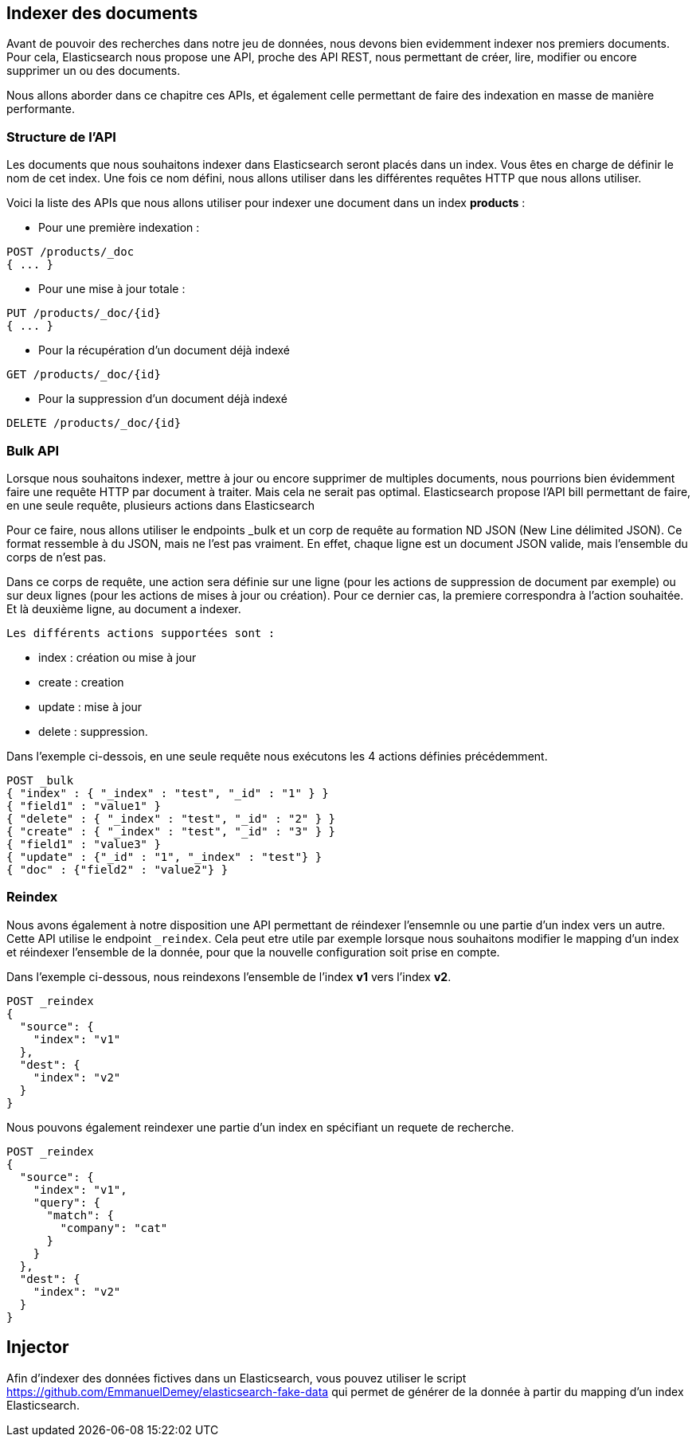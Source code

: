 == Indexer des documents

Avant de pouvoir des recherches dans notre jeu de données, nous devons bien evidemment indexer nos premiers documents.
Pour cela, Elasticsearch nous propose une API, proche des API REST, nous permettant de créer, lire, modifier ou encore
supprimer un ou des documents.

Nous allons aborder dans ce chapitre ces APIs, et également celle permettant de faire des indexation en masse de manière
performante.

=== Structure de l'API

Les documents que nous souhaitons indexer dans Elasticsearch seront placés dans un index. Vous êtes en charge de définir
le nom de cet index. Une fois ce nom défini, nous allons utiliser dans les différentes requêtes HTTP que nous allons utiliser.

Voici la liste des APIs que nous allons utiliser pour indexer une document dans un index *products* :

* Pour une première indexation :

[source]
----
POST /products/_doc
{ ... }
----

* Pour une mise à jour totale :

[source]
----
PUT /products/_doc/{id}
{ ... }
----

* Pour la récupération d'un document déjà indexé

[source]
----
GET /products/_doc/{id}
----

* Pour la suppression d'un document déjà indexé

[source]
----
DELETE /products/_doc/{id}
----

=== Bulk API

Lorsque nous souhaitons indexer, mettre à jour ou encore supprimer de multiples documents, nous pourrions bien évidemment faire une requête HTTP par document à traiter. Mais cela ne serait pas optimal. Elasticsearch propose l'API bill permettant de faire, en une seule requête, plusieurs actions dans Elasticsearch

Pour ce faire, nous allons utiliser le endpoints _bulk et un corp de requête au formation ND JSON (New Line délimited JSON). Ce format ressemble à du JSON, mais ne l'est pas vraiment. En effet, chaque ligne est un document JSON valide, mais l'ensemble du corps de n'est pas.

Dans ce corps de requête, une action sera définie sur une ligne (pour les actions de suppression de document par exemple) ou sur deux lignes (pour les actions de mises à jour ou création). Pour ce dernier cas, la premiere correspondra à l'action souhaitée. Et là deuxième ligne, au document a indexer.

 Les différents actions supportées sont :

- index : création ou mise à jour
- create : creation
- update : mise à jour
- delete : suppression.

Dans l'exemple ci-dessois, en une seule requête nous exécutons les 4 actions définies précédemment.

[source]
----
POST _bulk
{ "index" : { "_index" : "test", "_id" : "1" } }
{ "field1" : "value1" }
{ "delete" : { "_index" : "test", "_id" : "2" } }
{ "create" : { "_index" : "test", "_id" : "3" } }
{ "field1" : "value3" }
{ "update" : {"_id" : "1", "_index" : "test"} }
{ "doc" : {"field2" : "value2"} }
----

=== Reindex

Nous avons également à notre disposition une API permettant de réindexer l'ensemnle ou une partie d'un index vers un autre. 
Cette API utilise le endpoint `_reindex`. Cela peut etre utile par exemple lorsque nous souhaitons modifier le mapping
d'un index et réindexer l'ensemble de la donnée, pour que la nouvelle configuration soit prise en compte. 

Dans l'exemple ci-dessous, nous reindexons l'ensemble de l'index *v1* vers l'index *v2*. 

[source]
----
POST _reindex
{
  "source": {
    "index": "v1"
  },
  "dest": {
    "index": "v2"
  }
}
----

Nous pouvons également reindexer une partie d'un index en spécifiant un requete de recherche. 

[source]
----
POST _reindex
{
  "source": {
    "index": "v1",
    "query": {
      "match": {
        "company": "cat"
      }
    }
  },
  "dest": {
    "index": "v2"
  }
}
----

## Injector

Afin d'indexer des données fictives dans un Elasticsearch, vous pouvez utiliser le script https://github.com/EmmanuelDemey/elasticsearch-fake-data qui 
permet de générer de la donnée à partir du mapping d'un index Elasticsearch.